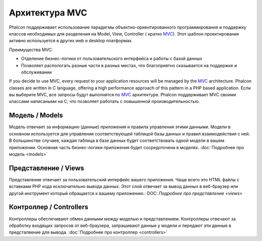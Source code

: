 Архитектура MVC
====================

Phalcon поддерживает использование парадигмы объектно-ориентированного программирования и поддержку классов необходимых для разделения на Model, View, Controller ( кратко MVC_).
Этот шаблон проектирования активно используется в других web и desktop платформах.

Преимущества MVC: 

* Отделение бизнес-логики от пользовательского интерфейса и работы с базой данных
* Позволяет распологать разные части в разных местах, что благоприятно сказывается на поддержке и обслуживании

If you decide to use MVC, every request to your application resources will be managed by the MVC_ architecture. Phalcon classes are written in C language,
offering a high performance approach of this pattern in a PHP based application. 
Если вы выберите MVC, все запросы будут выполнятся по MVC_ архитектуре. Phalcon поддерживает MVC своими классами написаными на C, что позволяет работать с повышенной производительностью. 


Модель / Models
------
Модель отвечает за информацию (данные) приложения и правила управления этими данными. Модели в основном используется для управления соответствующей таблицой
базы данных и правил взаимодействия с ней. В большинстве случаев, каждая таблица в базе данных будет соответствовать одной модели в вашем приложении. Основная
часть бизнес-логики приложения будет сосредоточена в моделях. :doc:`Подробнее про модель <models>`

Представление / Views
-----
Представление отвечает за пользовательский интерфейс вашего приложения. Чаще всего это HTML файлы с вставками PHP кода исключительно вывода данных. Этот слой
отвечает за вывод данных в веб-браузер или другой инструмент который обращается к вашему приложению.: DOC: `Подробнее про представление <views>`

Контроллер / Controllers
-----------
Контроллеры обеспечивают обмен данными между моделью и представлением. Контроллеры отвечают за обработку входящих запросов от веб-браузера, запрашивают данные
у модели и передают эти данные в предсталвение для вывода. :doc:`Подробнее про контроллер <controllers>`

.. _MVC: http://en.wikipedia.org/wiki/Model%E2%80%93view%E2%80%93controller
